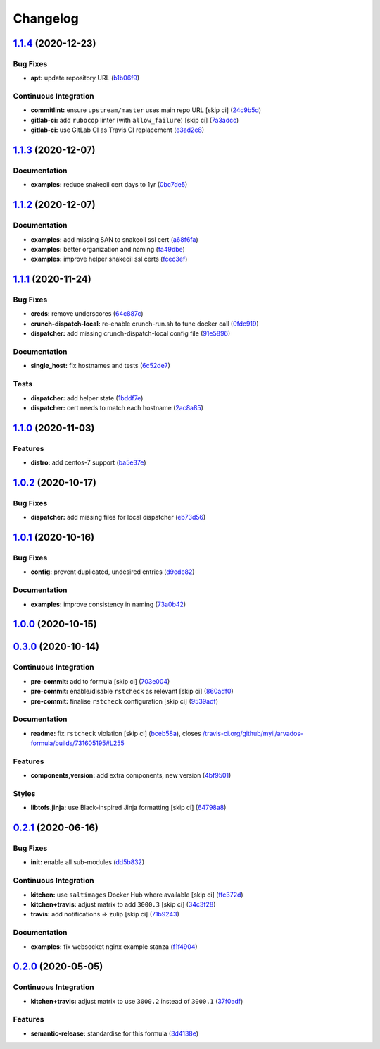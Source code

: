 
Changelog
=========

`1.1.4 <https://github.com/saltstack-formulas/arvados-formula/compare/v1.1.3...v1.1.4>`_ (2020-12-23)
---------------------------------------------------------------------------------------------------------

Bug Fixes
^^^^^^^^^


* **apt:** update repository URL (\ `b1b06f9 <https://github.com/saltstack-formulas/arvados-formula/commit/b1b06f9d72917d55a6622eddf43a896432ffd8c4>`_\ )

Continuous Integration
^^^^^^^^^^^^^^^^^^^^^^


* **commitlint:** ensure ``upstream/master`` uses main repo URL [skip ci] (\ `24c9b5d <https://github.com/saltstack-formulas/arvados-formula/commit/24c9b5d1e79a22189c93902ec7099dd9dc656f71>`_\ )
* **gitlab-ci:** add ``rubocop`` linter (with ``allow_failure``\ ) [skip ci] (\ `7a3adcc <https://github.com/saltstack-formulas/arvados-formula/commit/7a3adcc682b1c9f5a4a44a34306425484a843799>`_\ )
* **gitlab-ci:** use GitLab CI as Travis CI replacement (\ `e3ad2e8 <https://github.com/saltstack-formulas/arvados-formula/commit/e3ad2e84ade6d1c3112e5f278b71b065f6cc7a66>`_\ )

`1.1.3 <https://github.com/saltstack-formulas/arvados-formula/compare/v1.1.2...v1.1.3>`_ (2020-12-07)
---------------------------------------------------------------------------------------------------------

Documentation
^^^^^^^^^^^^^


* **examples:** reduce snakeoil cert days to 1yr (\ `0bc7de5 <https://github.com/saltstack-formulas/arvados-formula/commit/0bc7de5ca4bf431ddebcedd6a38fb911a2234fdf>`_\ )

`1.1.2 <https://github.com/saltstack-formulas/arvados-formula/compare/v1.1.1...v1.1.2>`_ (2020-12-07)
---------------------------------------------------------------------------------------------------------

Documentation
^^^^^^^^^^^^^


* **examples:** add missing SAN to snakeoil ssl cert (\ `a68f6fa <https://github.com/saltstack-formulas/arvados-formula/commit/a68f6fa7e39be665dcea0becc7dad2628e715b29>`_\ )
* **examples:** better organization and naming (\ `fa49dbe <https://github.com/saltstack-formulas/arvados-formula/commit/fa49dbe833c7867ac95da84f9b36c8114cd89039>`_\ )
* **examples:** improve helper snakeoil ssl certs (\ `fcec3ef <https://github.com/saltstack-formulas/arvados-formula/commit/fcec3ef0a2623e8d51def868ccf4622b7c200be4>`_\ )

`1.1.1 <https://github.com/saltstack-formulas/arvados-formula/compare/v1.1.0...v1.1.1>`_ (2020-11-24)
---------------------------------------------------------------------------------------------------------

Bug Fixes
^^^^^^^^^


* **creds:** remove underscores (\ `64c887c <https://github.com/saltstack-formulas/arvados-formula/commit/64c887ce15cd538dc1cc003d2cde2773cd1d291e>`_\ )
* **crunch-dispatch-local:** re-enable crunch-run.sh to tune docker call (\ `0fdc919 <https://github.com/saltstack-formulas/arvados-formula/commit/0fdc919736977fbffdd4ba76ef0f41c67f279842>`_\ )
* **dispatcher:** add missing crunch-dispatch-local config file (\ `91e5896 <https://github.com/saltstack-formulas/arvados-formula/commit/91e5896ec5fad6edbb8cc2574cd02f6ddd5f3a1c>`_\ )

Documentation
^^^^^^^^^^^^^


* **single_host:** fix hostnames and tests (\ `6c52de7 <https://github.com/saltstack-formulas/arvados-formula/commit/6c52de7c70c90784df58e6dbc6c43a71b9cc7e7c>`_\ )

Tests
^^^^^


* **dispatcher:** add helper state (\ `1bddf7e <https://github.com/saltstack-formulas/arvados-formula/commit/1bddf7efba4c6abeaa1a530664672bffa965998d>`_\ )
* **dispatcher:** cert needs to match each hostname (\ `2ac8a85 <https://github.com/saltstack-formulas/arvados-formula/commit/2ac8a85f91b60ebe5fb337bfcbeb09836842ed85>`_\ )

`1.1.0 <https://github.com/saltstack-formulas/arvados-formula/compare/v1.0.2...v1.1.0>`_ (2020-11-03)
---------------------------------------------------------------------------------------------------------

Features
^^^^^^^^


* **distro:** add centos-7 support (\ `ba5e37e <https://github.com/saltstack-formulas/arvados-formula/commit/ba5e37ebc18049d4340388fc0c19dcb2a78d6a86>`_\ )

`1.0.2 <https://github.com/saltstack-formulas/arvados-formula/compare/v1.0.1...v1.0.2>`_ (2020-10-17)
---------------------------------------------------------------------------------------------------------

Bug Fixes
^^^^^^^^^


* **dispatcher:** add missing files for local dispatcher (\ `eb73d56 <https://github.com/saltstack-formulas/arvados-formula/commit/eb73d564b0b36810c56a39bbb2e75267521bfe5c>`_\ )

`1.0.1 <https://github.com/saltstack-formulas/arvados-formula/compare/v1.0.0...v1.0.1>`_ (2020-10-16)
---------------------------------------------------------------------------------------------------------

Bug Fixes
^^^^^^^^^


* **config:** prevent duplicated, undesired entries (\ `d9ede82 <https://github.com/saltstack-formulas/arvados-formula/commit/d9ede8264d9a9cbbd6eab15f98abc2326488bc7b>`_\ )

Documentation
^^^^^^^^^^^^^


* **examples:** improve consistency in naming (\ `73a0b42 <https://github.com/saltstack-formulas/arvados-formula/commit/73a0b42b03c3a8c247712ce5e64b7215686e9cef>`_\ )

`1.0.0 <https://github.com/saltstack-formulas/arvados-formula/compare/v0.3.0...v1.0.0>`_ (2020-10-15)
---------------------------------------------------------------------------------------------------------

`0.3.0 <https://github.com/saltstack-formulas/arvados-formula/compare/v0.2.1...v0.3.0>`_ (2020-10-14)
---------------------------------------------------------------------------------------------------------

Continuous Integration
^^^^^^^^^^^^^^^^^^^^^^


* **pre-commit:** add to formula [skip ci] (\ `703e004 <https://github.com/saltstack-formulas/arvados-formula/commit/703e0047f809f20919e47718cfe074e4dd8f3b70>`_\ )
* **pre-commit:** enable/disable ``rstcheck`` as relevant [skip ci] (\ `860adf0 <https://github.com/saltstack-formulas/arvados-formula/commit/860adf045fae4506b3af5d1ee7f2ac2530df125a>`_\ )
* **pre-commit:** finalise ``rstcheck`` configuration [skip ci] (\ `9539adf <https://github.com/saltstack-formulas/arvados-formula/commit/9539adf89eb2543309278f6e48c1146de3cd12d1>`_\ )

Documentation
^^^^^^^^^^^^^


* **readme:** fix ``rstcheck`` violation [skip ci] (\ `bceb58a <https://github.com/saltstack-formulas/arvados-formula/commit/bceb58ada62e79bf9387a352669dfb0eb722b730>`_\ ), closes `/travis-ci.org/github/myii/arvados-formula/builds/731605195#L255 <https://github.com//travis-ci.org/github/myii/arvados-formula/builds/731605195/issues/L255>`_

Features
^^^^^^^^


* **components,version:** add extra components, new version (\ `4bf9501 <https://github.com/saltstack-formulas/arvados-formula/commit/4bf9501a14f86845865244ee3ffb03a34707d36c>`_\ )

Styles
^^^^^^


* **libtofs.jinja:** use Black-inspired Jinja formatting [skip ci] (\ `64798a8 <https://github.com/saltstack-formulas/arvados-formula/commit/64798a8c8f9d720de1e346b20e87ecbbffe56e2a>`_\ )

`0.2.1 <https://github.com/saltstack-formulas/arvados-formula/compare/v0.2.0...v0.2.1>`_ (2020-06-16)
---------------------------------------------------------------------------------------------------------

Bug Fixes
^^^^^^^^^


* **init:** enable all sub-modules (\ `dd5b832 <https://github.com/saltstack-formulas/arvados-formula/commit/dd5b832e0209950b97f3d84c1bce71e96a5cde41>`_\ )

Continuous Integration
^^^^^^^^^^^^^^^^^^^^^^


* **kitchen:** use ``saltimages`` Docker Hub where available [skip ci] (\ `ffc372d <https://github.com/saltstack-formulas/arvados-formula/commit/ffc372d4134debada69126f178493e0e7d6b68b3>`_\ )
* **kitchen+travis:** adjust matrix to add ``3000.3`` [skip ci] (\ `34c3f28 <https://github.com/saltstack-formulas/arvados-formula/commit/34c3f2889fd2f4d058c9c56972cc3b3fca28c417>`_\ )
* **travis:** add notifications => zulip [skip ci] (\ `71b9243 <https://github.com/saltstack-formulas/arvados-formula/commit/71b9243248531e8180fb9918564b0fbd744b89c8>`_\ )

Documentation
^^^^^^^^^^^^^


* **examples:** fix websocket nginx example stanza (\ `f1f4904 <https://github.com/saltstack-formulas/arvados-formula/commit/f1f4904bce70447c910b07ba8745f05be7e1d1ae>`_\ )

`0.2.0 <https://github.com/saltstack-formulas/arvados-formula/compare/v0.1.0...v0.2.0>`_ (2020-05-05)
---------------------------------------------------------------------------------------------------------

Continuous Integration
^^^^^^^^^^^^^^^^^^^^^^


* **kitchen+travis:** adjust matrix to use ``3000.2`` instead of ``3000.1`` (\ `37f0adf <https://github.com/saltstack-formulas/arvados-formula/commit/37f0adfc826461b2522cd0e5852c27a408543f41>`_\ )

Features
^^^^^^^^


* **semantic-release:** standardise for this formula (\ `3d4138e <https://github.com/saltstack-formulas/arvados-formula/commit/3d4138ef0c1ad1863989aa38d6e1a0b10490b977>`_\ )
